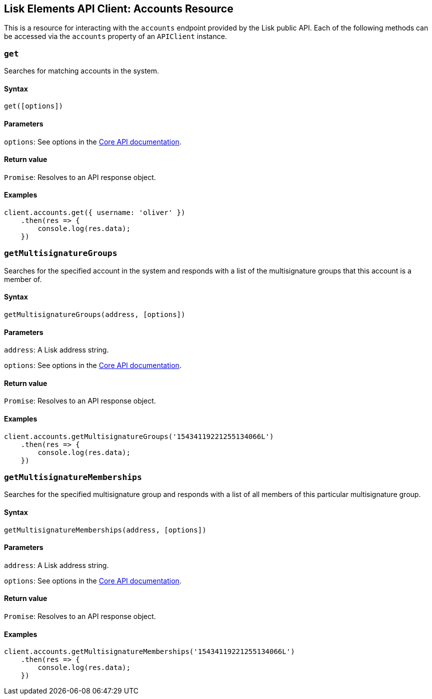 == Lisk Elements API Client: Accounts Resource

This is a resource for interacting with the `+accounts+` endpoint
provided by the Lisk public API. Each of the following methods can be
accessed via the `+accounts+` property of an `+APIClient+` instance.

=== `+get+`

Searches for matching accounts in the system.

==== Syntax

[source,js]
----
get([options])
----

==== Parameters

`+options+`: See options in the
link:/lisk-core/user-guide/api/1-0/1-0.json[Core API documentation].

==== Return value

`+Promise+`: Resolves to an API response object.

==== Examples

[source,js]
----
client.accounts.get({ username: 'oliver' })
    .then(res => {
        console.log(res.data);
    })
----

=== `+getMultisignatureGroups+`

Searches for the specified account in the system and responds with a
list of the multisignature groups that this account is a member of.

==== Syntax

[source,js]
----
getMultisignatureGroups(address, [options])
----

==== Parameters

`+address+`: A Lisk address string.

`+options+`: See options in the
link:/lisk-core/user-guide/api/1-0/1-0.json[Core API documentation].

==== Return value

`+Promise+`: Resolves to an API response object.

==== Examples

[source,js]
----
client.accounts.getMultisignatureGroups('15434119221255134066L')
    .then(res => {
        console.log(res.data);
    })
----

=== `+getMultisignatureMemberships+`

Searches for the specified multisignature group and responds with a list
of all members of this particular multisignature group.

==== Syntax

[source,js]
----
getMultisignatureMemberships(address, [options])
----

==== Parameters

`+address+`: A Lisk address string.

`+options+`: See options in the
link:/lisk-core/user-guide/api/1-0/1-0.json[Core API documentation].

==== Return value

`+Promise+`: Resolves to an API response object.

==== Examples

[source,js]
----
client.accounts.getMultisignatureMemberships('15434119221255134066L')
    .then(res => {
        console.log(res.data);
    })
----
